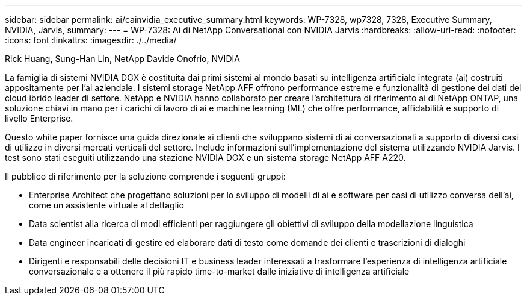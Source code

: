 ---
sidebar: sidebar 
permalink: ai/cainvidia_executive_summary.html 
keywords: WP-7328, wp7328, 7328, Executive Summary, NVIDIA, Jarvis, 
summary:  
---
= WP-7328: Ai di NetApp Conversational con NVIDIA Jarvis
:hardbreaks:
:allow-uri-read: 
:nofooter: 
:icons: font
:linkattrs: 
:imagesdir: ./../media/


Rick Huang, Sung-Han Lin, NetApp Davide Onofrio, NVIDIA

[role="lead"]
La famiglia di sistemi NVIDIA DGX è costituita dai primi sistemi al mondo basati su intelligenza artificiale integrata (ai) costruiti appositamente per l'ai aziendale. I sistemi storage NetApp AFF offrono performance estreme e funzionalità di gestione dei dati del cloud ibrido leader di settore. NetApp e NVIDIA hanno collaborato per creare l'architettura di riferimento ai di NetApp ONTAP, una soluzione chiavi in mano per i carichi di lavoro di ai e machine learning (ML) che offre performance, affidabilità e supporto di livello Enterprise.

Questo white paper fornisce una guida direzionale ai clienti che sviluppano sistemi di ai conversazionali a supporto di diversi casi di utilizzo in diversi mercati verticali del settore. Include informazioni sull'implementazione del sistema utilizzando NVIDIA Jarvis. I test sono stati eseguiti utilizzando una stazione NVIDIA DGX e un sistema storage NetApp AFF A220.

Il pubblico di riferimento per la soluzione comprende i seguenti gruppi:

* Enterprise Architect che progettano soluzioni per lo sviluppo di modelli di ai e software per casi di utilizzo conversa dell'ai, come un assistente virtuale al dettaglio
* Data scientist alla ricerca di modi efficienti per raggiungere gli obiettivi di sviluppo della modellazione linguistica
* Data engineer incaricati di gestire ed elaborare dati di testo come domande dei clienti e trascrizioni di dialoghi
* Dirigenti e responsabili delle decisioni IT e business leader interessati a trasformare l'esperienza di intelligenza artificiale conversazionale e a ottenere il più rapido time-to-market dalle iniziative di intelligenza artificiale

